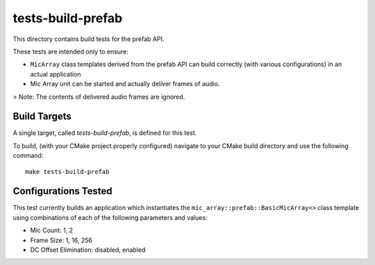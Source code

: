 
tests-build-prefab
==================

This directory contains build tests for the prefab API.

These tests are intended only to ensure:

* ``MicArray`` class templates derived from the prefab API can build correctly
  (with various configurations) in an actual application
* Mic Array unit can be started and actually deliver frames of audio.

> Note: The contents of delivered audio frames are ignored.

Build Targets
-------------

A single target, called `tests-build-prefab`, is defined for this test.

To build, (with your CMake project properly configured) navigate to your CMake
build directory and use the following command:

::

    make tests-build-prefab


Configurations Tested
---------------------

This test currently builds an application which instantiates the
``mic_array::prefab::BasicMicArray<>`` class template using combinations of each
of the following parameters and values:

* Mic Count: 1, 2
* Frame Size: 1, 16, 256
* DC Offset Elimination:  disabled, enabled